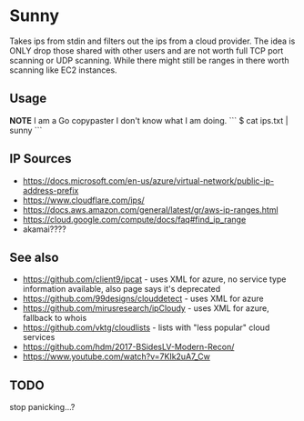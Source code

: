 * Sunny
Takes ips from stdin and filters out the ips from a cloud provider. The idea is ONLY drop those shared with other users and are not worth full TCP port scanning or UDP scanning. While there might still be ranges in there worth scanning like EC2 instances.
** Usage
**NOTE** I am a Go copypaster I don't know what I am doing.
```
$ cat ips.txt | sunny
```
** IP Sources
- https://docs.microsoft.com/en-us/azure/virtual-network/public-ip-address-prefix
- https://www.cloudflare.com/ips/
- https://docs.aws.amazon.com/general/latest/gr/aws-ip-ranges.html
- https://cloud.google.com/compute/docs/faq#find_ip_range
- akamai????
** See also
- https://github.com/client9/ipcat - uses XML for azure, no service type information available, also page says it's deprecated
- https://github.com/99designs/clouddetect - uses XML for azure
- https://github.com/mirusresearch/ipCloudy - uses XML for azure, fallback to whois
- https://github.com/vktg/cloudlists - lists with "less popular" cloud services
- https://github.com/hdm/2017-BSidesLV-Modern-Recon/
- https://www.youtube.com/watch?v=7KIk2uA7_Cw
** TODO
stop panicking...?
